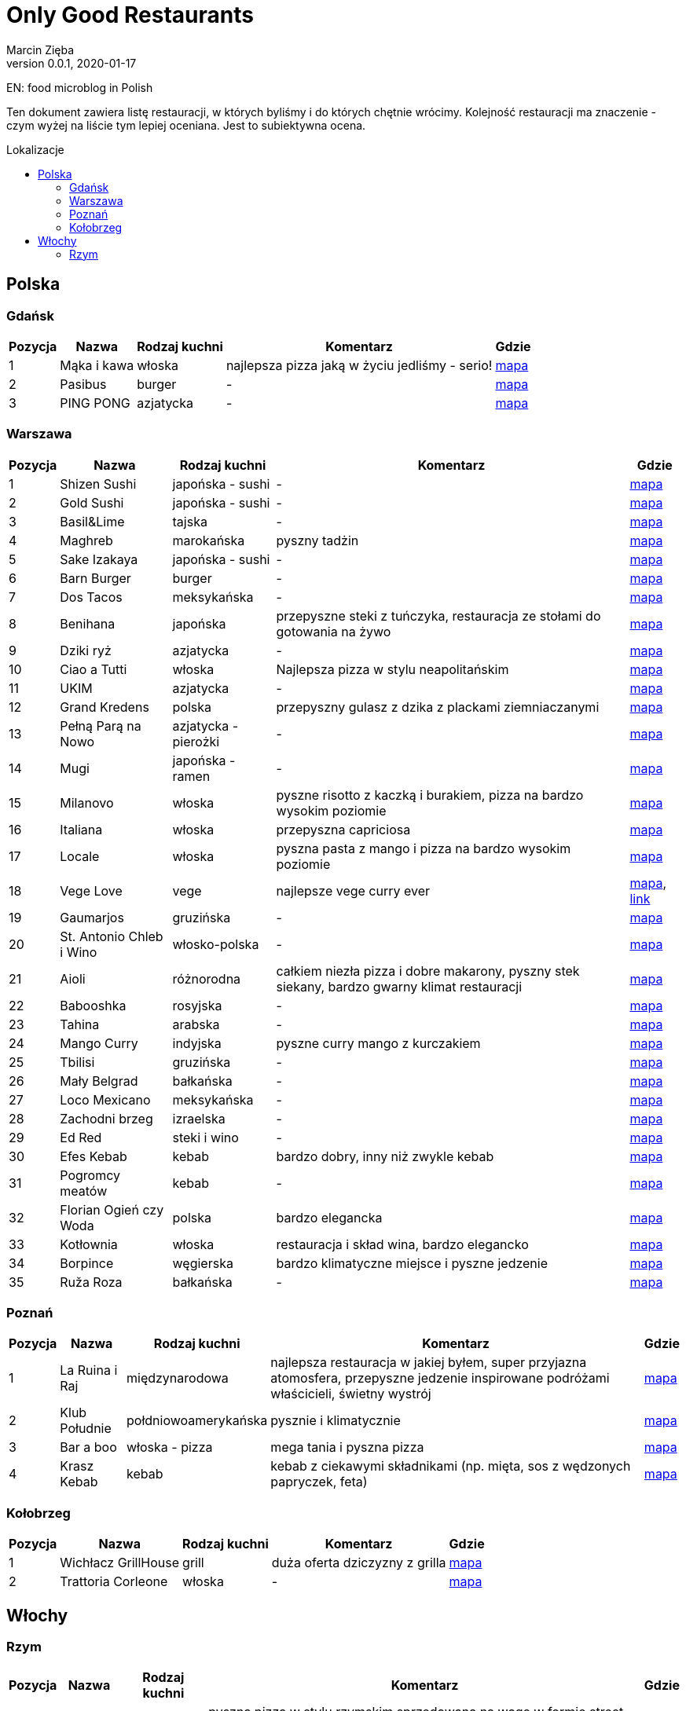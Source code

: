 = Only Good Restaurants
Marcin Zięba
v0.0.1, 2020-01-17
:toc: macro
:toc-title: Lokalizacje
:toclevels: 2

EN: food microblog in Polish

Ten dokument zawiera listę restauracji, w których byliśmy i do których chętnie wrócimy. Kolejność restauracji ma znaczenie - czym wyżej na liście tym lepiej oceniana. Jest to subiektywna ocena.

toc::[]
== Polska

=== Gdańsk
[%autowidth, options=header, cols="2,3a,4a,6,7"]
|===
| Pozycja | Nazwa | Rodzaj kuchni | Komentarz | Gdzie
| {counter:gdansk} | Mąka i kawa | włoska | najlepsza pizza jaką w życiu jedliśmy - serio! | https://goo.gl/maps/RVL2MUXaMB22kUQY8[mapa]
| {counter:gdansk} | Pasibus | burger | - | https://g.page/pasibus-forum-gdansk?share[mapa]
| {counter:gdansk} | PING PONG | azjatycka | - | https://goo.gl/maps/tXuySihb3uWZQLHf9[mapa]
|===


=== Warszawa

[%autowidth, options=header, cols="2,3a,4a,6,7"]
|===
| Pozycja | Nazwa | Rodzaj kuchni | Komentarz | Gdzie
| {counter:warszawa} | Shizen Sushi | japońska - sushi | - | https://goo.gl/maps/ckWfK2gAcfEZAXKr9[mapa]
| {counter:warszawa} | Gold Sushi | japońska - sushi | - | https://goo.gl/maps/fbFFXChwHNgoHPY88[mapa]
| {counter:warszawa} | Basil&Lime | tajska | - | https://goo.gl/maps/5j4iaU2WiSSYRMx96[mapa]
| {counter:warszawa} | Maghreb | marokańska | pyszny tadżin | https://goo.gl/maps/NBXyU5sceKy3vS9y9[mapa]
| {counter:warszawa} | Sake Izakaya | japońska - sushi | - | https://goo.gl/maps/LdFrCSez1Sc8DiZw9[mapa]
| {counter:warszawa} | Barn Burger | burger | - | https://goo.gl/maps/f13WZ3vswSJKRzgo6[mapa]
| {counter:warszawa} | Dos Tacos | meksykańska | - | https://goo.gl/maps/SW29WNitRm3bL6Lq9[mapa]
| {counter:warszawa} | Benihana | japońska | przepyszne steki z tuńczyka, restauracja ze stołami do gotowania na żywo | https://goo.gl/maps/8kR9AojWxyYx1C4C9[mapa]
| {counter:warszawa} | Dziki ryż | azjatycka | - | https://goo.gl/maps/Gdqs41ubTsXYajV1A[mapa]
| {counter:warszawa} | Ciao a Tutti | włoska | Najlepsza pizza w stylu neapolitańskim | https://goo.gl/maps/hRCcZQDfpvh4Zqdj6[mapa]
| {counter:warszawa} | UKIM | azjatycka | - | https://g.page/ukimchlodna?share[mapa]
| {counter:warszawa} | Grand Kredens | polska | przepyszny gulasz z dzika z plackami ziemniaczanymi | https://goo.gl/maps/dkPvjcMVyqSQr7rh6[mapa]
| {counter:warszawa} | Pełną Parą na Nowo | azjatycka - pierożki | - | https://goo.gl/maps/uqdswkeYXfyXK5fL7[mapa]
| {counter:warszawa} | Mugi | japońska - ramen | - | https://goo.gl/maps/uU3BFjRA1dP9wKWm8[mapa]
| {counter:warszawa} | Milanovo | włoska | pyszne risotto z kaczką i burakiem, pizza na bardzo wysokim poziomie  | https://goo.gl/maps/ZgmA5oqrCW1bNmzCA[mapa]
| {counter:warszawa} | Italiana | włoska | przepyszna capriciosa | https://goo.gl/maps/47CvfPkiNXsNJgr69[mapa]
| {counter:warszawa} | Locale | włoska | pyszna pasta z mango i pizza na bardzo wysokim poziomie | https://goo.gl/maps/YKzzUPBx7mR2ymr56[mapa]
| {counter:warszawa} | Vege Love | vege | najlepsze vege curry ever | https://goo.gl/maps/ahWqo9hvenJWu1MR9[mapa], https://vege.love/[link]
| {counter:warszawa} | Gaumarjos | gruzińska | - | https://goo.gl/maps/FoUWNuMNLos2BEfq6[mapa]
| {counter:warszawa} | St. Antonio Chleb i Wino | włosko-polska | - | https://goo.gl/maps/tQ6KzVCC6E1ucJ6z6[mapa]
| {counter:warszawa} | Aioli | różnorodna | całkiem niezła pizza i dobre makarony, pyszny stek siekany, bardzo gwarny klimat restauracji | https://g.page/AIOLISwietokrzyska?share[mapa]
| {counter:warszawa} | Babooshka | rosyjska | - | https://goo.gl/maps/CDCEBUJZ9ZSRgPTR6[mapa]
| {counter:warszawa} | Tahina | arabska | - | https://goo.gl/maps/MFfXLBuxYBfNutih8[mapa]
| {counter:warszawa} | Mango Curry | indyjska | pyszne curry mango z kurczakiem | https://goo.gl/maps/gLmrWDQMqyHgExgVA[mapa]
| {counter:warszawa} | Tbilisi | gruzińska | - | https://goo.gl/maps/CpeoVMZqxS1SrtMfA[mapa]
| {counter:warszawa} | Mały Belgrad | bałkańska | - | https://goo.gl/maps/tySJpi7XgCboRtgi9[mapa]
| {counter:warszawa} | Loco Mexicano | meksykańska | - | https://goo.gl/maps/gcGcUA8pXGmNTAnRA[mapa]
| {counter:warszawa} | Zachodni brzeg | izraelska | - | https://goo.gl/maps/gkhT46bkopvjm8Ra7[mapa]
| {counter:warszawa} | Ed Red | steki i wino | - | https://g.page/Ed-Red-Warszawa-Hala-Mirowska?share[mapa]
| {counter:warszawa} | Efes Kebab | kebab | bardzo dobry, inny niż zwykle kebab | https://goo.gl/maps/w8jxH6oR4bYinQfXA[mapa]
| {counter:warszawa} | Pogromcy meatów | kebab | - | https://goo.gl/maps/1S8ejrGnxmfn3SFE8[mapa]
| {counter:warszawa} | Florian Ogień czy Woda | polska | bardzo elegancka | https://g.page/Florianrestauracja?share[mapa]
| {counter:warszawa} | Kotłownia | włoska | restauracja i skład wina, bardzo elegancko | https://goo.gl/maps/bLrz7TrttFTPHJn26[mapa]
| {counter:warszawa} | Borpince | węgierska | bardzo klimatyczne miejsce i pyszne jedzenie | https://goo.gl/maps/vVUJVKhKrMk3gFDQ9[mapa]
| {counter:warszawa} | Ruža Roza | bałkańska | - | https://goo.gl/maps/dXAKumQUcrg5ddiv7[mapa]
|===


=== Poznań

[%autowidth, options=header, cols="2,3a,4a,6,7"]
|===
| Pozycja | Nazwa | Rodzaj kuchni | Komentarz | Gdzie
| {counter:poznan} | La Ruina i Raj | międzynarodowa | najlepsza restauracja w jakiej byłem, super przyjazna atomosfera, przepyszne jedzenie inspirowane podróżami właścicieli, świetny wystrój | https://g.page/laruinairaj?share[mapa]
| {counter:poznan} | Klub Południe | połdniowoamerykańska | pysznie i klimatycznie | https://goo.gl/maps/ChKtXdHp7JPJuJBG8[mapa]
| {counter:poznan} | Bar a boo | włoska - pizza | mega tania i pyszna pizza | https://goo.gl/maps/jVCagJS8YckRZ9cb6[mapa]
| {counter:poznan} | Krasz Kebab | kebab | kebab z ciekawymi składnikami (np. mięta, sos z wędzonych papryczek, feta) | https://g.page/naszkebab?share[mapa]
|===

=== Kołobrzeg

[%autowidth, options=header, cols="2,3a,4a,6,7"]
|===
| Pozycja | Nazwa | Rodzaj kuchni | Komentarz | Gdzie
| {counter:kolobrzeg} | Wichłacz GrillHouse | grill | duża oferta dziczyzny z grilla | https://g.page/WichlachGrillHouse?share[mapa]
| {counter:kolobrzeg} | Trattoria Corleone | włoska | - | https://goo.gl/maps/3yYULEEX3mZRG2t99[mapa]
|===

== Włochy
=== Rzym

[%autowidth, options=header, cols="2,3a,4a,6,7"]
|===
| Pozycja | Nazwa | Rodzaj kuchni | Komentarz | Gdzie
| {counter:rzym} | Pizzarium | włoska | pyszna pizza w stylu rzymskim sprzedawana na wagę w formie street foodu | https://goo.gl/maps/WudXaSwX65TV95vy5[mapa]
|===
